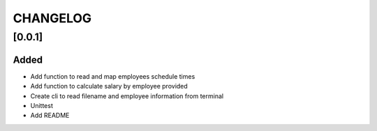 =========
CHANGELOG
=========

[0.0.1]
=======
Added
-----
- Add function to read and map employees schedule times
- Add function to calculate salary by employee provided
- Create cli to read filename and employee information from terminal
- Unittest
- Add README
